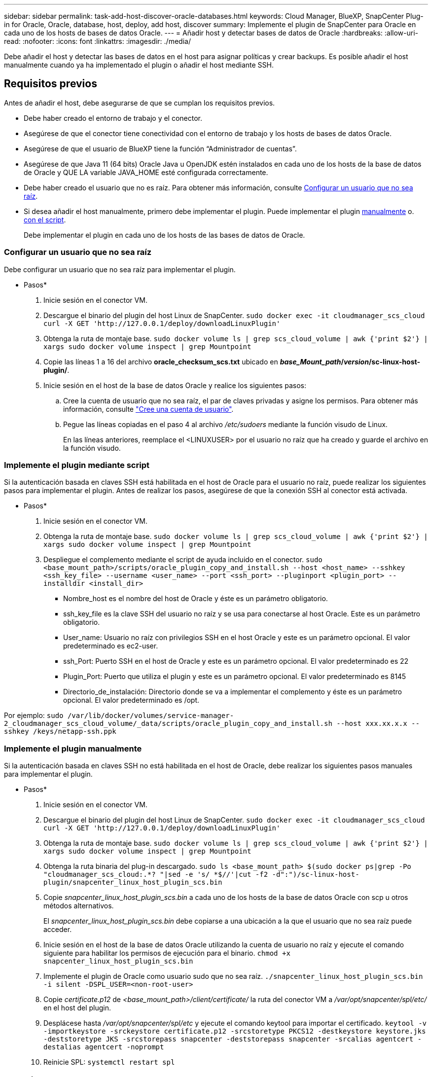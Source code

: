 ---
sidebar: sidebar 
permalink: task-add-host-discover-oracle-databases.html 
keywords: Cloud Manager, BlueXP, SnapCenter Plug-in for Oracle, Oracle, database, host, deploy, add host, discover 
summary: Implemente el plugin de SnapCenter para Oracle en cada uno de los hosts de bases de datos Oracle. 
---
= Añadir host y detectar bases de datos de Oracle
:hardbreaks:
:allow-uri-read: 
:nofooter: 
:icons: font
:linkattrs: 
:imagesdir: ./media/


[role="lead"]
Debe añadir el host y detectar las bases de datos en el host para asignar políticas y crear backups. Es posible añadir el host manualmente cuando ya ha implementado el plugin o añadir el host mediante SSH.



== Requisitos previos

Antes de añadir el host, debe asegurarse de que se cumplan los requisitos previos.

* Debe haber creado el entorno de trabajo y el conector.
* Asegúrese de que el conector tiene conectividad con el entorno de trabajo y los hosts de bases de datos Oracle.
* Asegúrese de que el usuario de BlueXP tiene la función “Administrador de cuentas”.
* Asegúrese de que Java 11 (64 bits) Oracle Java u OpenJDK estén instalados en cada uno de los hosts de la base de datos de Oracle y QUE LA variable JAVA_HOME esté configurada correctamente.
* Debe haber creado el usuario que no es raíz. Para obtener más información, consulte <<Configurar un usuario que no sea raíz>>.
* Si desea añadir el host manualmente, primero debe implementar el plugin. Puede implementar el plugin <<Implemente el plugin manualmente,manualmente>> o. <<Implemente el plugin mediante script,con el script>>.
+
Debe implementar el plugin en cada uno de los hosts de las bases de datos de Oracle.





=== Configurar un usuario que no sea raíz

Debe configurar un usuario que no sea raíz para implementar el plugin.

* Pasos*

. Inicie sesión en el conector VM.
. Descargue el binario del plugin del host Linux de SnapCenter.
`sudo docker exec -it cloudmanager_scs_cloud curl -X GET 'http://127.0.0.1/deploy/downloadLinuxPlugin'`
. Obtenga la ruta de montaje base.
`sudo docker volume ls | grep scs_cloud_volume | awk {'print $2'} | xargs sudo docker volume inspect | grep Mountpoint`
. Copie las líneas 1 a 16 del archivo *oracle_checksum_scs.txt* ubicado en *_base_Mount_path_/_version_/sc-linux-host-plugin/*.
. Inicie sesión en el host de la base de datos Oracle y realice los siguientes pasos:
+
.. Cree la cuenta de usuario que no sea raíz, el par de claves privadas y asigne los permisos. Para obtener más información, consulte https://docs.aws.amazon.com/AWSEC2/latest/UserGuide/managing-users.html#create-user-account["Cree una cuenta de usuario"^].
.. Pegue las líneas copiadas en el paso 4 al archivo _/etc/sudoers_ mediante la función visudo de Linux.
+
En las líneas anteriores, reemplace el <LINUXUSER> por el usuario no raíz que ha creado y guarde el archivo en la función visudo.







=== Implemente el plugin mediante script

Si la autenticación basada en claves SSH está habilitada en el host de Oracle para el usuario no raíz, puede realizar los siguientes pasos para implementar el plugin. Antes de realizar los pasos, asegúrese de que la conexión SSH al conector está activada.

* Pasos*

. Inicie sesión en el conector VM.
. Obtenga la ruta de montaje base.
`sudo docker volume ls | grep scs_cloud_volume | awk {'print $2'} | xargs sudo docker volume inspect | grep Mountpoint`
. Despliegue el complemento mediante el script de ayuda incluido en el conector.
`sudo <base_mount_path>/scripts/oracle_plugin_copy_and_install.sh --host <host_name> --sshkey <ssh_key_file> --username <user_name> --port <ssh_port> --pluginport <plugin_port> --installdir <install_dir>`
+
** Nombre_host es el nombre del host de Oracle y éste es un parámetro obligatorio.
** ssh_key_file es la clave SSH del usuario no raíz y se usa para conectarse al host Oracle. Este es un parámetro obligatorio.
** User_name: Usuario no raíz con privilegios SSH en el host Oracle y este es un parámetro opcional. El valor predeterminado es ec2-user.
** ssh_Port: Puerto SSH en el host de Oracle y este es un parámetro opcional. El valor predeterminado es 22
** Plugin_Port: Puerto que utiliza el plugin y este es un parámetro opcional. El valor predeterminado es 8145
** Directorio_de_instalación: Directorio donde se va a implementar el complemento y éste es un parámetro opcional. El valor predeterminado es /opt.




Por ejemplo:
`sudo /var/lib/docker/volumes/service-manager-2_cloudmanager_scs_cloud_volume/_data/scripts/oracle_plugin_copy_and_install.sh --host xxx.xx.x.x --sshkey /keys/netapp-ssh.ppk`



=== Implemente el plugin manualmente

Si la autenticación basada en claves SSH no está habilitada en el host de Oracle, debe realizar los siguientes pasos manuales para implementar el plugin.

* Pasos*

. Inicie sesión en el conector VM.
. Descargue el binario del plugin del host Linux de SnapCenter.
`sudo docker exec -it cloudmanager_scs_cloud curl -X GET 'http://127.0.0.1/deploy/downloadLinuxPlugin'`
. Obtenga la ruta de montaje base.
`sudo docker volume ls | grep scs_cloud_volume | awk {'print $2'} | xargs sudo docker volume inspect | grep Mountpoint`
. Obtenga la ruta binaria del plug-in descargado.
`sudo ls <base_mount_path> $(sudo docker ps|grep -Po "cloudmanager_scs_cloud:.*? "|sed -e 's/ *$//'|cut -f2 -d":")/sc-linux-host-plugin/snapcenter_linux_host_plugin_scs.bin`
. Copie _snapcenter_linux_host_plugin_scs.bin_ a cada uno de los hosts de la base de datos Oracle con scp u otros métodos alternativos.
+
El _snapcenter_linux_host_plugin_scs.bin_ debe copiarse a una ubicación a la que el usuario que no sea raíz puede acceder.

. Inicie sesión en el host de la base de datos Oracle utilizando la cuenta de usuario no raíz y ejecute el comando siguiente para habilitar los permisos de ejecución para el binario.
`chmod +x snapcenter_linux_host_plugin_scs.bin`
. Implemente el plugin de Oracle como usuario sudo que no sea raíz.
`./snapcenter_linux_host_plugin_scs.bin -i silent -DSPL_USER=<non-root-user>`
. Copie _certificate.p12_ de _<base_mount_path>/client/certificate/_ la ruta del conector VM a _/var/opt/snapcenter/spl/etc/_ en el host del plugin.
. Desplácese hasta _/var/opt/snapcenter/spl/etc_ y ejecute el comando keytool para importar el certificado.
`keytool -v -importkeystore -srckeystore certificate.p12 -srcstoretype PKCS12 -destkeystore keystore.jks -deststoretype JKS -srcstorepass snapcenter -deststorepass snapcenter -srcalias agentcert -destalias agentcert -noprompt`
. Reinicie SPL: `systemctl restart spl`




== Añadir host

Debe añadir el host y detectar las bases de datos de Oracle.

* Pasos*

. En la interfaz de usuario de BlueXP, haga clic en *Protección* > *copia de seguridad y recuperación* > *aplicaciones*.
. Haga clic en detectar aplicaciones.
. Seleccione *nativo de la nube* y haga clic en *Siguiente*.
+
Se crea una cuenta de servicio con el rol _SnapCenter System_ para realizar operaciones de protección de datos programadas para todos los usuarios de esta cuenta.

+
** Haga clic en *cuenta* > *Administrar cuenta* > *Miembros* para ver la cuenta de servicio.
+

NOTE: La cuenta de servicio (_SnapCenter-account-<accountid>_) se utiliza para ejecutar las operaciones de backup programadas. Nunca debe eliminar la cuenta de servicio.



. En la página Add Host, realice una de las siguientes acciones:
+
|===
| Si... | Realice lo siguiente... 


 a| 
Ya haya implementado el plugin <<Implemente el plugin manualmente,manualmente>> o. <<Implemente el plugin mediante script,con el script>>
 a| 
.. Seleccione *Manual*.
.. Especifique el FQDN o la dirección IP del host donde se implementó el plugin.
+
Asegúrese de que con el FQDN o la dirección IP, el conector puede comunicarse con el host de la base de datos.

.. Especifique el puerto del plugin.
+
El puerto predeterminado es 8145.

.. Seleccione el conector.
.. Seleccione la casilla de comprobación para confirmar que el plugin está instalado en el host
.. Haga clic en *detectar aplicaciones*.




 a| 
Desea poner en marcha el plugin de forma automática
 a| 
.. Seleccione *usando SSH*.
.. Especifique el FQDN o la dirección IP del host en el que desea instalar el plugin.
.. Especifique el nombre de usuario (<<Configurar un usuario que no sea raíz,usuario no raíz>>) mediante el cual se copiará el paquete de plugins en el host.
.. Especifique el SSH y el puerto del plugin.
+
El puerto SSH predeterminado es 22 y el puerto del plugin es 8145.

+
Puede cerrar el puerto SSH en el host de la aplicación después de instalar el plugin. El puerto SSH no es necesario para ninguna otra operación de plugin.

.. Seleccione el conector.
.. (Opcional) Si la autenticación sin clave no está habilitada entre el conector y el host, debe especificar la clave privada SSH que se usará para comunicarse con el host.
+

NOTE: La clave privada SSH no se almacena en ningún lugar de la aplicación y no se usará en ninguna otra operación.

.. Haga clic en *Siguiente*.


|===
+
** Muestra todas las bases de datos en el host. Si la autenticación del sistema operativo está desactivada para la base de datos, debe configurar la autenticación de la base de datos haciendo clic en *Configurar*. Para obtener más información, consulte <<Configurar las credenciales de la base de datos de Oracle>>.
** Haga clic en *Configuración* y seleccione *hosts* para ver todos los hosts. Haga clic en *Eliminar* para eliminar un host de base de datos.
+

NOTE: El filtro para ver un host específico no funciona. Cuando se especifica un nombre de host en el filtro, se muestran todos los hosts.

** Haga clic en *Configuración* y seleccione *Directivas* para ver las directivas preparadas previamente. Revise las directivas predefinidas y, si desea, puede editarlas para cumplir sus requisitos o crear una nueva directiva.






== Configurar las credenciales de la base de datos de Oracle

Es necesario configurar las credenciales que se usan para realizar operaciones de protección de datos en bases de datos de Oracle.

* Pasos*

. Si la autenticación del sistema operativo está desactivada para la base de datos, debe configurar la autenticación de la base de datos haciendo clic en *Configurar*.
. Especifique el nombre de usuario, la contraseña y los detalles del puerto.
+
Si la base de datos reside en ASM, también debe configurar los ajustes de ASM.

+
El usuario de Oracle debe tener privilegios sysdba y el usuario de ASM debe tener privilegios sysasm.

. Haga clic en *Configurar*.

